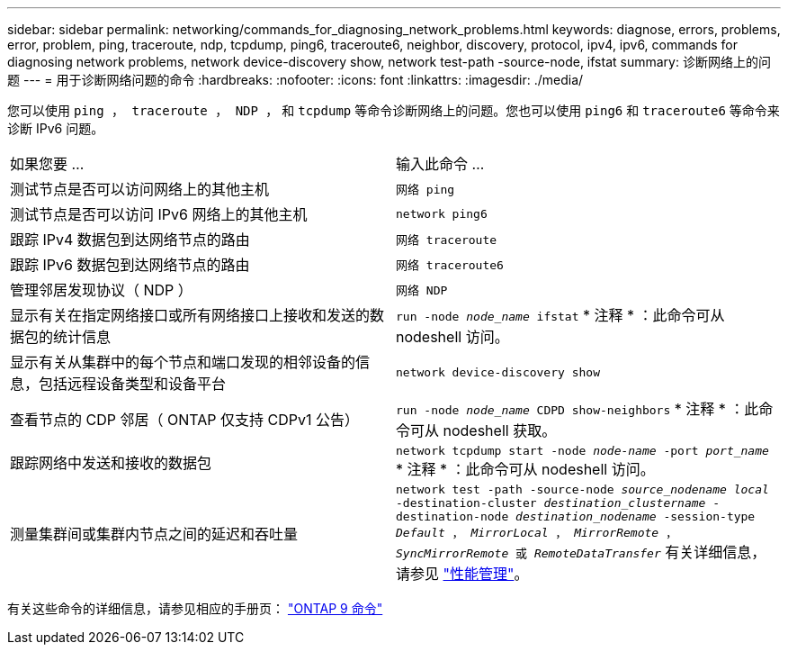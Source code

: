 ---
sidebar: sidebar 
permalink: networking/commands_for_diagnosing_network_problems.html 
keywords: diagnose, errors, problems, error, problem, ping, traceroute, ndp, tcpdump, ping6, traceroute6, neighbor, discovery, protocol, ipv4, ipv6, commands for diagnosing network problems, network device-discovery show, network test-path -source-node, ifstat 
summary: 诊断网络上的问题 
---
= 用于诊断网络问题的命令
:hardbreaks:
:nofooter: 
:icons: font
:linkattrs: 
:imagesdir: ./media/


[role="lead"]
您可以使用 `ping ， traceroute ， NDP ，` 和 `tcpdump` 等命令诊断网络上的问题。您也可以使用 `ping6` 和 `traceroute6` 等命令来诊断 IPv6 问题。

|===


| 如果您要 ... | 输入此命令 ... 


| 测试节点是否可以访问网络上的其他主机 | `网络 ping` 


| 测试节点是否可以访问 IPv6 网络上的其他主机 | `network ping6` 


| 跟踪 IPv4 数据包到达网络节点的路由 | `网络 traceroute` 


| 跟踪 IPv6 数据包到达网络节点的路由 | `网络 traceroute6` 


| 管理邻居发现协议（ NDP ） | `网络 NDP` 


| 显示有关在指定网络接口或所有网络接口上接收和发送的数据包的统计信息 | `run -node _node_name_ ifstat` * 注释 * ：此命令可从 nodeshell 访问。 


| 显示有关从集群中的每个节点和端口发现的相邻设备的信息，包括远程设备类型和设备平台 | `network device-discovery show` 


| 查看节点的 CDP 邻居（ ONTAP 仅支持 CDPv1 公告） | `run -node _node_name_ CDPD show-neighbors` * 注释 * ：此命令可从 nodeshell 获取。 


| 跟踪网络中发送和接收的数据包 | `network tcpdump start -node _node-name_ -port _port_name_` * 注释 * ：此命令可从 nodeshell 访问。 


| 测量集群间或集群内节点之间的延迟和吞吐量 | `network test -path -source-node _source_nodename local_ -destination-cluster _destination_clustername_ -destination-node _destination_nodename_ -session-type _Default_ ， _MirrorLocal_ ， _MirrorRemote_ ， _SyncMirrorRemote_ 或 _RemoteDataTransfer_` 有关详细信息，请参见 link:../performance-admin/index.html["性能管理"^]。 
|===
有关这些命令的详细信息，请参见相应的手册页： http://docs.netapp.com/ontap-9/topic/com.netapp.doc.dot-cm-cmpr/GUID-5CB10C70-AC11-41C0-8C16-B4D0DF916E9B.html["ONTAP 9 命令"^]

